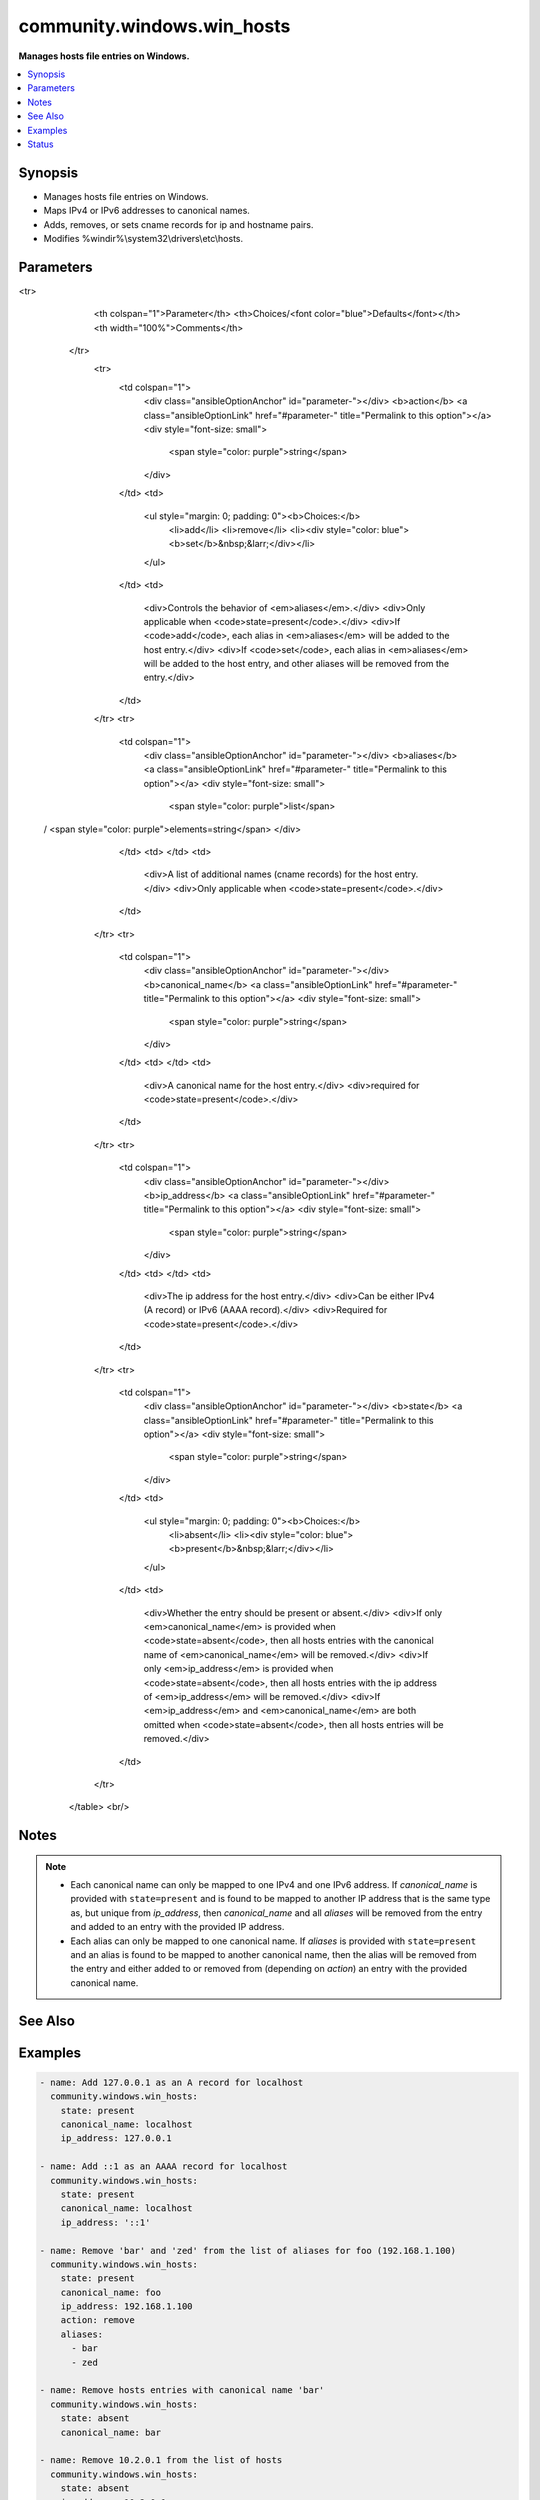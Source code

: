 .. _community.windows.win_hosts_module:


***************************
community.windows.win_hosts
***************************

**Manages hosts file entries on Windows.**



.. contents::
   :local:
   :depth: 1


Synopsis
--------
- Manages hosts file entries on Windows.
- Maps IPv4 or IPv6 addresses to canonical names.
- Adds, removes, or sets cname records for ip and hostname pairs.
- Modifies %windir%\\system32\\drivers\\etc\\hosts.




Parameters
----------

.. raw:: html

    <table  border=0 cellpadding=0 class="documentation-table">
<tr>
            <th colspan="1">Parameter</th>
            <th>Choices/<font color="blue">Defaults</font></th>
            <th width="100%">Comments</th>
        </tr>
            <tr>
                <td colspan="1">
                    <div class="ansibleOptionAnchor" id="parameter-"></div>
                    <b>action</b>
                    <a class="ansibleOptionLink" href="#parameter-" title="Permalink to this option"></a>
                    <div style="font-size: small">
                        <span style="color: purple">string</span>
                    </div>
                </td>
                <td>
                        <ul style="margin: 0; padding: 0"><b>Choices:</b>
                                    <li>add</li>
                                    <li>remove</li>
                                    <li><div style="color: blue"><b>set</b>&nbsp;&larr;</div></li>
                        </ul>
                </td>
                <td>
                        <div>Controls the behavior of <em>aliases</em>.</div>
                        <div>Only applicable when <code>state=present</code>.</div>
                        <div>If <code>add</code>, each alias in <em>aliases</em> will be added to the host entry.</div>
                        <div>If <code>set</code>, each alias in <em>aliases</em> will be added to the host entry, and other aliases will be removed from the entry.</div>
                </td>
            </tr>
            <tr>
                <td colspan="1">
                    <div class="ansibleOptionAnchor" id="parameter-"></div>
                    <b>aliases</b>
                    <a class="ansibleOptionLink" href="#parameter-" title="Permalink to this option"></a>
                    <div style="font-size: small">
                        <span style="color: purple">list</span>
 / <span style="color: purple">elements=string</span>                    </div>
                </td>
                <td>
                </td>
                <td>
                        <div>A list of additional names (cname records) for the host entry.</div>
                        <div>Only applicable when <code>state=present</code>.</div>
                </td>
            </tr>
            <tr>
                <td colspan="1">
                    <div class="ansibleOptionAnchor" id="parameter-"></div>
                    <b>canonical_name</b>
                    <a class="ansibleOptionLink" href="#parameter-" title="Permalink to this option"></a>
                    <div style="font-size: small">
                        <span style="color: purple">string</span>
                    </div>
                </td>
                <td>
                </td>
                <td>
                        <div>A canonical name for the host entry.</div>
                        <div>required for <code>state=present</code>.</div>
                </td>
            </tr>
            <tr>
                <td colspan="1">
                    <div class="ansibleOptionAnchor" id="parameter-"></div>
                    <b>ip_address</b>
                    <a class="ansibleOptionLink" href="#parameter-" title="Permalink to this option"></a>
                    <div style="font-size: small">
                        <span style="color: purple">string</span>
                    </div>
                </td>
                <td>
                </td>
                <td>
                        <div>The ip address for the host entry.</div>
                        <div>Can be either IPv4 (A record) or IPv6 (AAAA record).</div>
                        <div>Required for <code>state=present</code>.</div>
                </td>
            </tr>
            <tr>
                <td colspan="1">
                    <div class="ansibleOptionAnchor" id="parameter-"></div>
                    <b>state</b>
                    <a class="ansibleOptionLink" href="#parameter-" title="Permalink to this option"></a>
                    <div style="font-size: small">
                        <span style="color: purple">string</span>
                    </div>
                </td>
                <td>
                        <ul style="margin: 0; padding: 0"><b>Choices:</b>
                                    <li>absent</li>
                                    <li><div style="color: blue"><b>present</b>&nbsp;&larr;</div></li>
                        </ul>
                </td>
                <td>
                        <div>Whether the entry should be present or absent.</div>
                        <div>If only <em>canonical_name</em> is provided when <code>state=absent</code>, then all hosts entries with the canonical name of <em>canonical_name</em> will be removed.</div>
                        <div>If only <em>ip_address</em> is provided when <code>state=absent</code>, then all hosts entries with the ip address of <em>ip_address</em> will be removed.</div>
                        <div>If <em>ip_address</em> and <em>canonical_name</em> are both omitted when <code>state=absent</code>, then all hosts entries will be removed.</div>
                </td>
            </tr>
    </table>
    <br/>


Notes
-----

.. note::
   - Each canonical name can only be mapped to one IPv4 and one IPv6 address. If *canonical_name* is provided with ``state=present`` and is found to be mapped to another IP address that is the same type as, but unique from *ip_address*, then *canonical_name* and all *aliases* will be removed from the entry and added to an entry with the provided IP address.
   - Each alias can only be mapped to one canonical name. If *aliases* is provided with ``state=present`` and an alias is found to be mapped to another canonical name, then the alias will be removed from the entry and either added to or removed from (depending on *action*) an entry with the provided canonical name.


See Also
--------

.. seealso::

   :ref:`ansible.windows.win_template_module`
      The official documentation on the **ansible.windows.win_template** module.
   :ref:`ansible.windows.win_file_module`
      The official documentation on the **ansible.windows.win_file** module.
   :ref:`ansible.windows.win_copy_module`
      The official documentation on the **ansible.windows.win_copy** module.


Examples
--------

.. code-block:: yaml+jinja

    - name: Add 127.0.0.1 as an A record for localhost
      community.windows.win_hosts:
        state: present
        canonical_name: localhost
        ip_address: 127.0.0.1

    - name: Add ::1 as an AAAA record for localhost
      community.windows.win_hosts:
        state: present
        canonical_name: localhost
        ip_address: '::1'

    - name: Remove 'bar' and 'zed' from the list of aliases for foo (192.168.1.100)
      community.windows.win_hosts:
        state: present
        canonical_name: foo
        ip_address: 192.168.1.100
        action: remove
        aliases:
          - bar
          - zed

    - name: Remove hosts entries with canonical name 'bar'
      community.windows.win_hosts:
        state: absent
        canonical_name: bar

    - name: Remove 10.2.0.1 from the list of hosts
      community.windows.win_hosts:
        state: absent
        ip_address: 10.2.0.1

    - name: Ensure all name resolution is handled by DNS
      community.windows.win_hosts:
        state: absent




Status
------


Authors
~~~~~~~

- Micah Hunsberger (@mhunsber)
